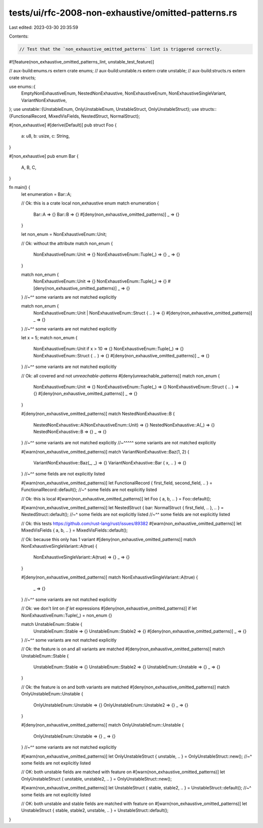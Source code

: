 tests/ui/rfc-2008-non-exhaustive/omitted-patterns.rs
====================================================

Last edited: 2023-03-30 20:35:59

Contents:

.. code-block:: rs

    // Test that the `non_exhaustive_omitted_patterns` lint is triggered correctly.

#![feature(non_exhaustive_omitted_patterns_lint, unstable_test_feature)]

// aux-build:enums.rs
extern crate enums;
// aux-build:unstable.rs
extern crate unstable;
// aux-build:structs.rs
extern crate structs;

use enums::{
    EmptyNonExhaustiveEnum, NestedNonExhaustive, NonExhaustiveEnum, NonExhaustiveSingleVariant,
    VariantNonExhaustive,
};
use unstable::{UnstableEnum, OnlyUnstableEnum, UnstableStruct, OnlyUnstableStruct};
use structs::{FunctionalRecord, MixedVisFields, NestedStruct, NormalStruct};

#[non_exhaustive]
#[derive(Default)]
pub struct Foo {
    a: u8,
    b: usize,
    c: String,
}

#[non_exhaustive]
pub enum Bar {
    A,
    B,
    C,
}

fn main() {
    let enumeration = Bar::A;

    // Ok: this is a crate local non_exhaustive enum
    match enumeration {
        Bar::A => {}
        Bar::B => {}
        #[deny(non_exhaustive_omitted_patterns)]
        _ => {}
    }

    let non_enum = NonExhaustiveEnum::Unit;

    // Ok: without the attribute
    match non_enum {
        NonExhaustiveEnum::Unit => {}
        NonExhaustiveEnum::Tuple(_) => {}
        _ => {}
    }

    match non_enum {
        NonExhaustiveEnum::Unit => {}
        NonExhaustiveEnum::Tuple(_) => {}
        #[deny(non_exhaustive_omitted_patterns)]
        _ => {}
    }
    //~^^ some variants are not matched explicitly

    match non_enum {
        NonExhaustiveEnum::Unit | NonExhaustiveEnum::Struct { .. } => {}
        #[deny(non_exhaustive_omitted_patterns)]
        _ => {}
    }
    //~^^ some variants are not matched explicitly

    let x = 5;
    match non_enum {
        NonExhaustiveEnum::Unit if x > 10 => {}
        NonExhaustiveEnum::Tuple(_) => {}
        NonExhaustiveEnum::Struct { .. } => {}
        #[deny(non_exhaustive_omitted_patterns)]
        _ => {}
    }
    //~^^ some variants are not matched explicitly

    // Ok: all covered and not `unreachable-patterns`
    #[deny(unreachable_patterns)]
    match non_enum {
        NonExhaustiveEnum::Unit => {}
        NonExhaustiveEnum::Tuple(_) => {}
        NonExhaustiveEnum::Struct { .. } => {}
        #[deny(non_exhaustive_omitted_patterns)]
        _ => {}
    }

    #[deny(non_exhaustive_omitted_patterns)]
    match NestedNonExhaustive::B {
        NestedNonExhaustive::A(NonExhaustiveEnum::Unit) => {}
        NestedNonExhaustive::A(_) => {}
        NestedNonExhaustive::B => {}
        _ => {}
    }
    //~^^ some variants are not matched explicitly
    //~^^^^^ some variants are not matched explicitly

    #[warn(non_exhaustive_omitted_patterns)]
    match VariantNonExhaustive::Baz(1, 2) {
        VariantNonExhaustive::Baz(_, _) => {}
        VariantNonExhaustive::Bar { x, .. } => {}
    }
    //~^^ some fields are not explicitly listed

    #[warn(non_exhaustive_omitted_patterns)]
    let FunctionalRecord { first_field, second_field, .. } = FunctionalRecord::default();
    //~^ some fields are not explicitly listed

    // Ok: this is local
    #[warn(non_exhaustive_omitted_patterns)]
    let Foo { a, b, .. } = Foo::default();

    #[warn(non_exhaustive_omitted_patterns)]
    let NestedStruct { bar: NormalStruct { first_field, .. }, .. } = NestedStruct::default();
    //~^ some fields are not explicitly listed
    //~^^ some fields are not explicitly listed

    // Ok: this tests https://github.com/rust-lang/rust/issues/89382
    #[warn(non_exhaustive_omitted_patterns)]
    let MixedVisFields { a, b, .. } = MixedVisFields::default();

    // Ok: because this only has 1 variant
    #[deny(non_exhaustive_omitted_patterns)]
    match NonExhaustiveSingleVariant::A(true) {
        NonExhaustiveSingleVariant::A(true) => {}
        _ => {}
    }

    #[deny(non_exhaustive_omitted_patterns)]
    match NonExhaustiveSingleVariant::A(true) {
        _ => {}
    }
    //~^^ some variants are not matched explicitly

    // Ok: we don't lint on `if let` expressions
    #[deny(non_exhaustive_omitted_patterns)]
    if let NonExhaustiveEnum::Tuple(_) = non_enum {}

    match UnstableEnum::Stable {
        UnstableEnum::Stable => {}
        UnstableEnum::Stable2 => {}
        #[deny(non_exhaustive_omitted_patterns)]
        _ => {}
    }
    //~^^ some variants are not matched explicitly

    // Ok: the feature is on and all variants are matched
    #[deny(non_exhaustive_omitted_patterns)]
    match UnstableEnum::Stable {
        UnstableEnum::Stable => {}
        UnstableEnum::Stable2 => {}
        UnstableEnum::Unstable => {}
        _ => {}
    }

    // Ok: the feature is on and both variants are matched
    #[deny(non_exhaustive_omitted_patterns)]
    match OnlyUnstableEnum::Unstable {
        OnlyUnstableEnum::Unstable => {}
        OnlyUnstableEnum::Unstable2 => {}
        _ => {}
    }

    #[deny(non_exhaustive_omitted_patterns)]
    match OnlyUnstableEnum::Unstable {
        OnlyUnstableEnum::Unstable => {}
        _ => {}
    }
    //~^^ some variants are not matched explicitly

    #[warn(non_exhaustive_omitted_patterns)]
    let OnlyUnstableStruct { unstable, .. } = OnlyUnstableStruct::new();
    //~^ some fields are not explicitly listed

    // OK: both unstable fields are matched with feature on
    #[warn(non_exhaustive_omitted_patterns)]
    let OnlyUnstableStruct { unstable, unstable2, .. } = OnlyUnstableStruct::new();

    #[warn(non_exhaustive_omitted_patterns)]
    let UnstableStruct { stable, stable2, .. } = UnstableStruct::default();
    //~^ some fields are not explicitly listed

    // OK: both unstable and stable fields are matched with feature on
    #[warn(non_exhaustive_omitted_patterns)]
    let UnstableStruct { stable, stable2, unstable, .. } = UnstableStruct::default();
}


